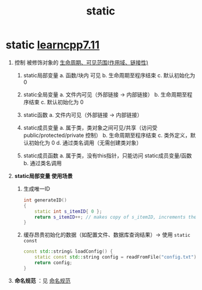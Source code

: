 :PROPERTIES:
:ID:       be24bcfa-3a9e-4e52-93e4-66163f87f280
:END:
#+title: static
#+filetags: cpp

* static [[https://www.learncpp.com/cpp-tutorial/static-local-variables/][learncpp7.11]]
1. 控制 被修饰对象的 [[id:853a3bee-b823-49fc-acd6-804eecb74822][生命周期、可见范围(作用域、链接性)]]
   1) static局部变量
      a. 函数/块内 可见
      b. 生命周期至程序结束
      c. 默认初始化为 0

   2) static全局变量
      a. 文件内可见（外部链接 -> 内部链接）
      b. 生命周期至程序结束
      c. 默认初始化为 0

   3) static函数
      a. 文件内可见（外部链接 -> 内部链接）

   4) static成员变量
      a. 属于类，类对象之间可见/共享（访问受 public/protected/private 控制）
      b. 生命周期至程序结束
      c. 类外定义，默认初始化为 0
      d. 通过类名调用（无需创建类对象）

   5) static成员函数
      a. 属于类，没有this指针，只能访问 static成员变量/函数
      b. 通过类名调用

2. *static局部变量 使用场景*
   1) 生成唯一ID
      #+begin_src cpp :results output :namespaces std :includes <iostream>
      int generateID()
      {
          static int s_itemID{ 0 };
          return s_itemID++; // makes copy of s_itemID, increments the real s_itemID, then returns the value in the copy
      }
      #+end_src
   2) 缓存昂贵初始化的数据​​（如配置文件、数据库查询结果）-> 使用 =static const=
      #+begin_src cpp :results output :namespaces std :includes <iostream>
      const std::string& loadConfig() {
          static const std::string config = readFromFile("config.txt"); // 只读取一次
          return config;
      }
      #+end_src

3. *命名规范* ：见 [[id:29f43a49-8123-4541-a02d-02c7ed24a042][命名规范]]
